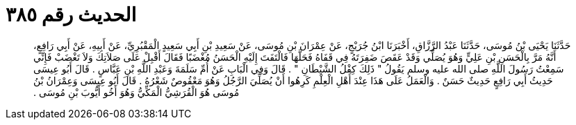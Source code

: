 
= الحديث رقم ٣٨٥

[quote.hadith]
حَدَّثَنَا يَحْيَى بْنُ مُوسَى، حَدَّثَنَا عَبْدُ الرَّزَّاقِ، أَخْبَرَنَا ابْنُ جُرَيْجٍ، عَنْ عِمْرَانَ بْنِ مُوسَى، عَنْ سَعِيدِ بْنِ أَبِي سَعِيدٍ الْمَقْبُرِيِّ، عَنْ أَبِيهِ، عَنْ أَبِي رَافِعٍ، أَنَّهُ مَرَّ بِالْحَسَنِ بْنِ عَلِيٍّ وَهُوَ يُصَلِّي وَقَدْ عَقَصَ ضَفِرَتَهُ فِي قَفَاهُ فَحَلَّهَا فَالْتَفَتَ إِلَيْهِ الْحَسَنُ مُغْضَبًا فَقَالَ أَقْبِلْ عَلَى صَلاَتِكَ وَلاَ تَغْضَبْ فَإِنِّي سَمِعْتُ رَسُولَ اللَّهِ صلى الله عليه وسلم يَقُولُ ‏"‏ ذَلِكَ كِفْلُ الشَّيْطَانِ ‏"‏ ‏.‏ قَالَ وَفِي الْبَابِ عَنْ أُمِّ سَلَمَةَ وَعَبْدِ اللَّهِ بْنِ عَبَّاسٍ ‏.‏ قَالَ أَبُو عِيسَى حَدِيثُ أَبِي رَافِعٍ حَدِيثٌ حَسَنٌ ‏.‏ وَالْعَمَلُ عَلَى هَذَا عِنْدَ أَهْلِ الْعِلْمِ كَرِهُوا أَنْ يُصَلِّيَ الرَّجُلُ وَهُوَ مَعْقُوصٌ شَعْرُهُ ‏.‏ قَالَ أَبُو عِيسَى وَعِمْرَانُ بْنُ مُوسَى هُوَ الْقُرَشِيُّ الْمَكِّيُّ وَهُوَ أَخُو أَيُّوبَ بْنِ مُوسَى ‏.‏